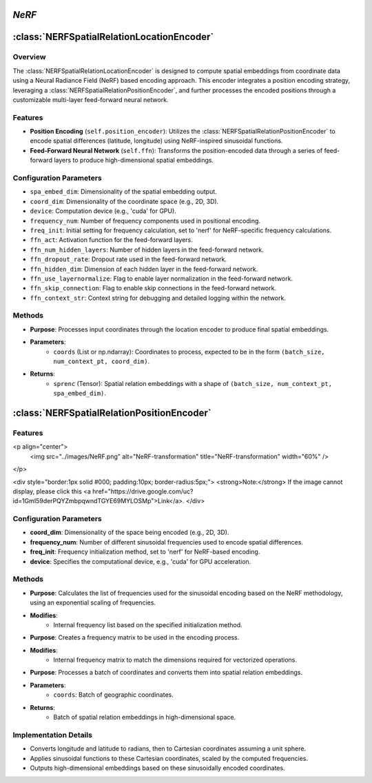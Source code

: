 *NeRF*
======

:class:`NERFSpatialRelationLocationEncoder`
============================================

Overview
--------

The :class:`NERFSpatialRelationLocationEncoder` is designed to compute spatial embeddings from coordinate data using a Neural Radiance Field (NeRF) based encoding approach. This encoder integrates a position encoding strategy, leveraging a :class:`NERFSpatialRelationPositionEncoder`, and further processes the encoded positions through a customizable multi-layer feed-forward neural network.

Features
--------

- **Position Encoding** (``self.position_encoder``): Utilizes the :class:`NERFSpatialRelationPositionEncoder` to encode spatial differences (latitude, longitude) using NeRF-inspired sinusoidal functions.
- **Feed-Forward Neural Network** (``self.ffn``): Transforms the position-encoded data through a series of feed-forward layers to produce high-dimensional spatial embeddings.

Configuration Parameters
------------------------

- ``spa_embed_dim``: Dimensionality of the spatial embedding output.
- ``coord_dim``: Dimensionality of the coordinate space (e.g., 2D, 3D).
- ``device``: Computation device (e.g., 'cuda' for GPU).
- ``frequency_num``: Number of frequency components used in positional encoding.
- ``freq_init``: Initial setting for frequency calculation, set to 'nerf' for NeRF-specific frequency calculations.
- ``ffn_act``: Activation function for the feed-forward layers.
- ``ffn_num_hidden_layers``: Number of hidden layers in the feed-forward network.
- ``ffn_dropout_rate``: Dropout rate used in the feed-forward network.
- ``ffn_hidden_dim``: Dimension of each hidden layer in the feed-forward network.
- ``ffn_use_layernormalize``: Flag to enable layer normalization in the feed-forward network.
- ``ffn_skip_connection``: Flag to enable skip connections in the feed-forward network.
- ``ffn_context_str``: Context string for debugging and detailed logging within the network.

Methods
--------

.. method:: forward(coords)
- **Purpose**: Processes input coordinates through the location encoder to produce final spatial embeddings.
- **Parameters**:
   - ``coords`` (List or np.ndarray): Coordinates to process, expected to be in the form ``(batch_size, num_context_pt, coord_dim)``.
- **Returns**:
   - ``sprenc`` (Tensor): Spatial relation embeddings with a shape of ``(batch_size, num_context_pt, spa_embed_dim)``.

:class:`NERFSpatialRelationPositionEncoder`
============================================

Features
--------

<p align="center">
    <img src="../images/NeRF.png" alt="NeRF-transformation" title="NeRF-transformation" width="60%" />
</p>

<div style="border:1px solid #000; padding:10px; border-radius:5px;">
<strong>Note:</strong> If the image cannot display, please click this <a href="https://drive.google.com/uc?id=1GmI59derPQYZmbpqwndTGYE69MYLOSMp">Link</a>.
</div>

Configuration Parameters
------------------------

- **coord_dim**: Dimensionality of the space being encoded (e.g., 2D, 3D).
- **frequency_num**: Number of different sinusoidal frequencies used to encode spatial differences.
- **freq_init**: Frequency initialization method, set to 'nerf' for NeRF-based encoding.
- **device**: Specifies the computational device, e.g., 'cuda' for GPU acceleration.

Methods
--------

.. method:: cal_freq_list()
- **Purpose**: Calculates the list of frequencies used for the sinusoidal encoding based on the NeRF methodology, using an exponential scaling of frequencies.
- **Modifies**:
    - Internal frequency list based on the specified initialization method.

.. method:: cal_freq_mat()
- **Purpose**: Creates a frequency matrix to be used in the encoding process.
- **Modifies**:
    - Internal frequency matrix to match the dimensions required for vectorized operations.

.. method:: make_output_embeds(coords)
- **Purpose**: Processes a batch of coordinates and converts them into spatial relation embeddings.
- **Parameters**:
    - ``coords``: Batch of geographic coordinates.
- **Returns**:
    - Batch of spatial relation embeddings in high-dimensional space.

Implementation Details
----------------------

- Converts longitude and latitude to radians, then to Cartesian coordinates assuming a unit sphere.
- Applies sinusoidal functions to these Cartesian coordinates, scaled by the computed frequencies.
- Outputs high-dimensional embeddings based on these sinusoidally encoded coordinates.
